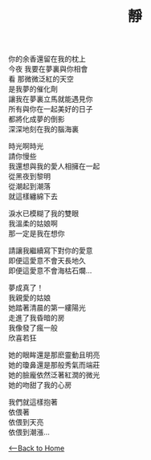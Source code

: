 #+OPTIONS: \n:t
#+TITLE: 靜
你的余香還留在我的枕上
今夜 我要在夢裏與你相會
看 那微微泛紅的天空
是我夢的催化劑
讓我在夢裏立馬就能遇見你
所有與你在一起美好的日子
都將化成夢的倒影
深深地刻在我的腦海裏

時光啊時光
請你慢些
我還想與我的愛人相擁在一起
從黑夜到黎明
從潮起到潮落
就這樣纏綿下去

淚水已模糊了我的雙眼
我溫柔的姑娘啊
那一定是我在想你

請讓我繼續寫下對你的愛意
即便這愛意不會天長地久
即便這愛意不會海枯石爛...

夢成真了！
我親愛的姑娘
她踏著清晨的第一縷陽光
走進了我昏暗的房
我像發了瘋一般
欣喜若狂

她的眼眸還是那麽靈動且明亮
她的瓊鼻還是那般秀氣而端莊
她的臉龐依然泛著紅潤的微光
她的吻甜了我的心房

我們就這樣抱著
依偎著
依偎到天亮
依偎到潮漲...

[[./index.org][<--Back to Home]]
